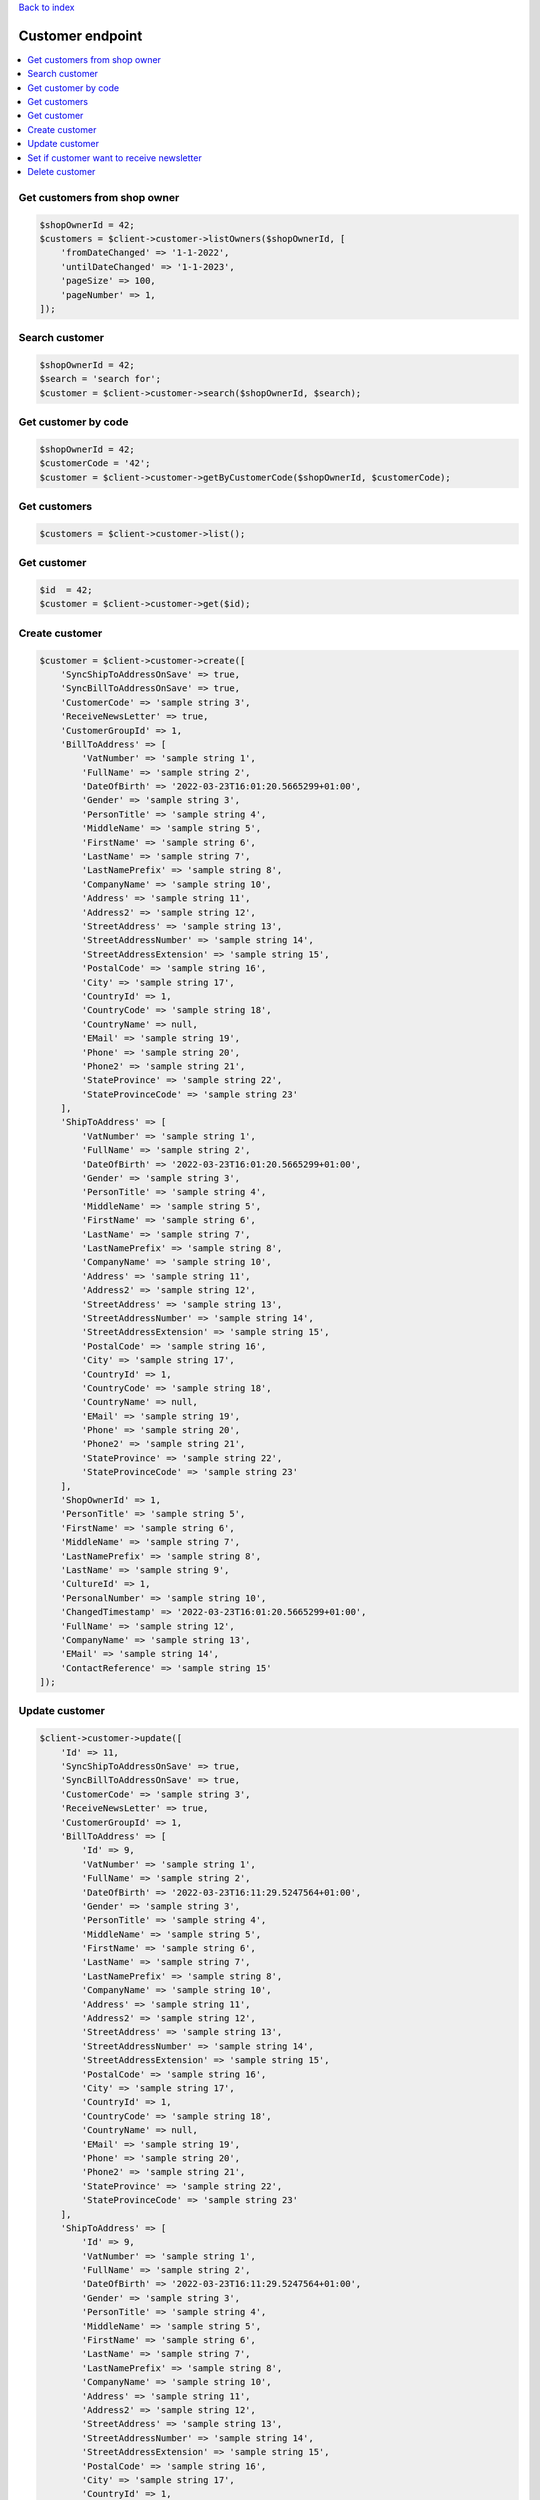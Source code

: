 .. title:: Customer endpoint

`Back to index <index.rst>`_

=================
Customer endpoint
=================

.. contents::
    :local:


Get customers from shop owner
`````````````````````````````

.. code-block:: php
    
    $shopOwnerId = 42;
    $customers = $client->customer->listOwners($shopOwnerId, [
        'fromDateChanged' => '1-1-2022',
        'untilDateChanged' => '1-1-2023',
        'pageSize' => 100,
        'pageNumber' => 1,
    ]);


Search customer
```````````````

.. code-block:: php
    
    $shopOwnerId = 42;
    $search = 'search for';
    $customer = $client->customer->search($shopOwnerId, $search);


Get customer by code
````````````````````

.. code-block:: php
    
    $shopOwnerId = 42;
    $customerCode = '42';
    $customer = $client->customer->getByCustomerCode($shopOwnerId, $customerCode);


Get customers
`````````````

.. code-block:: php
    
    $customers = $client->customer->list();


Get customer
````````````

.. code-block:: php
    
    $id  = 42;
    $customer = $client->customer->get($id);


Create customer
```````````````

.. code-block:: php
     
    $customer = $client->customer->create([
        'SyncShipToAddressOnSave' => true,
        'SyncBillToAddressOnSave' => true,
        'CustomerCode' => 'sample string 3',
        'ReceiveNewsLetter' => true,
        'CustomerGroupId' => 1,
        'BillToAddress' => [
            'VatNumber' => 'sample string 1',
            'FullName' => 'sample string 2',
            'DateOfBirth' => '2022-03-23T16:01:20.5665299+01:00',
            'Gender' => 'sample string 3',
            'PersonTitle' => 'sample string 4',
            'MiddleName' => 'sample string 5',
            'FirstName' => 'sample string 6',
            'LastName' => 'sample string 7',
            'LastNamePrefix' => 'sample string 8',
            'CompanyName' => 'sample string 10',
            'Address' => 'sample string 11',
            'Address2' => 'sample string 12',
            'StreetAddress' => 'sample string 13',
            'StreetAddressNumber' => 'sample string 14',
            'StreetAddressExtension' => 'sample string 15',
            'PostalCode' => 'sample string 16',
            'City' => 'sample string 17',
            'CountryId' => 1,
            'CountryCode' => 'sample string 18',
            'CountryName' => null,
            'EMail' => 'sample string 19',
            'Phone' => 'sample string 20',
            'Phone2' => 'sample string 21',
            'StateProvince' => 'sample string 22',
            'StateProvinceCode' => 'sample string 23'
        ],
        'ShipToAddress' => [
            'VatNumber' => 'sample string 1',
            'FullName' => 'sample string 2',
            'DateOfBirth' => '2022-03-23T16:01:20.5665299+01:00',
            'Gender' => 'sample string 3',
            'PersonTitle' => 'sample string 4',
            'MiddleName' => 'sample string 5',
            'FirstName' => 'sample string 6',
            'LastName' => 'sample string 7',
            'LastNamePrefix' => 'sample string 8',
            'CompanyName' => 'sample string 10',
            'Address' => 'sample string 11',
            'Address2' => 'sample string 12',
            'StreetAddress' => 'sample string 13',
            'StreetAddressNumber' => 'sample string 14',
            'StreetAddressExtension' => 'sample string 15',
            'PostalCode' => 'sample string 16',
            'City' => 'sample string 17',
            'CountryId' => 1,
            'CountryCode' => 'sample string 18',
            'CountryName' => null,
            'EMail' => 'sample string 19',
            'Phone' => 'sample string 20',
            'Phone2' => 'sample string 21',
            'StateProvince' => 'sample string 22',
            'StateProvinceCode' => 'sample string 23'
        ],
        'ShopOwnerId' => 1,
        'PersonTitle' => 'sample string 5',
        'FirstName' => 'sample string 6',
        'MiddleName' => 'sample string 7',
        'LastNamePrefix' => 'sample string 8',
        'LastName' => 'sample string 9',
        'CultureId' => 1,
        'PersonalNumber' => 'sample string 10',
        'ChangedTimestamp' => '2022-03-23T16:01:20.5665299+01:00',
        'FullName' => 'sample string 12',
        'CompanyName' => 'sample string 13',
        'EMail' => 'sample string 14',
        'ContactReference' => 'sample string 15'
    ]);


Update customer
```````````````

.. code-block:: php
    
    $client->customer->update([
        'Id' => 11,
        'SyncShipToAddressOnSave' => true,
        'SyncBillToAddressOnSave' => true,
        'CustomerCode' => 'sample string 3',
        'ReceiveNewsLetter' => true,
        'CustomerGroupId' => 1,
        'BillToAddress' => [
            'Id' => 9,
            'VatNumber' => 'sample string 1',
            'FullName' => 'sample string 2',
            'DateOfBirth' => '2022-03-23T16:11:29.5247564+01:00',
            'Gender' => 'sample string 3',
            'PersonTitle' => 'sample string 4',
            'MiddleName' => 'sample string 5',
            'FirstName' => 'sample string 6',
            'LastName' => 'sample string 7',
            'LastNamePrefix' => 'sample string 8',
            'CompanyName' => 'sample string 10',
            'Address' => 'sample string 11',
            'Address2' => 'sample string 12',
            'StreetAddress' => 'sample string 13',
            'StreetAddressNumber' => 'sample string 14',
            'StreetAddressExtension' => 'sample string 15',
            'PostalCode' => 'sample string 16',
            'City' => 'sample string 17',
            'CountryId' => 1,
            'CountryCode' => 'sample string 18',
            'CountryName' => null,
            'EMail' => 'sample string 19',
            'Phone' => 'sample string 20',
            'Phone2' => 'sample string 21',
            'StateProvince' => 'sample string 22',
            'StateProvinceCode' => 'sample string 23'
        ],
        'ShipToAddress' => [
            'Id' => 9,
            'VatNumber' => 'sample string 1',
            'FullName' => 'sample string 2',
            'DateOfBirth' => '2022-03-23T16:11:29.5247564+01:00',
            'Gender' => 'sample string 3',
            'PersonTitle' => 'sample string 4',
            'MiddleName' => 'sample string 5',
            'FirstName' => 'sample string 6',
            'LastName' => 'sample string 7',
            'LastNamePrefix' => 'sample string 8',
            'CompanyName' => 'sample string 10',
            'Address' => 'sample string 11',
            'Address2' => 'sample string 12',
            'StreetAddress' => 'sample string 13',
            'StreetAddressNumber' => 'sample string 14',
            'StreetAddressExtension' => 'sample string 15',
            'PostalCode' => 'sample string 16',
            'City' => 'sample string 17',
            'CountryId' => 1,
            'CountryCode' => 'sample string 18',
            'CountryName' => null,
            'EMail' => 'sample string 19',
            'Phone' => 'sample string 20',
            'Phone2' => 'sample string 21',
            'StateProvince' => 'sample string 22',
            'StateProvinceCode' => 'sample string 23'
        ],
        'ShopOwnerId' => 1,
        'PersonTitle' => 'sample string 5',
        'FirstName' => 'sample string 6',
        'MiddleName' => 'sample string 7',
        'LastNamePrefix' => 'sample string 8',
        'LastName' => 'sample string 9',
        'CultureId' => 1,
        'PersonalNumber' => 'sample string 10',
        'ChangedTimestamp' => '2022-03-23T16:11:29.5247564+01:00',
        'FullName' => 'sample string 12',
        'CompanyName' => 'sample string 13',
        'EMail' => 'sample string 14',
        'ContactReference' => 'sample string 15'
    ]);


Set if customer want to receive newsletter
``````````````````````````````````````````

.. code-block:: php
    
    $id  = 42;
    $customer = $client->customer->receiveNewsletter($id, true);


Delete customer
```````````````

.. code-block:: php
    
    $id = 42;
    $client->customer->delete($id);
